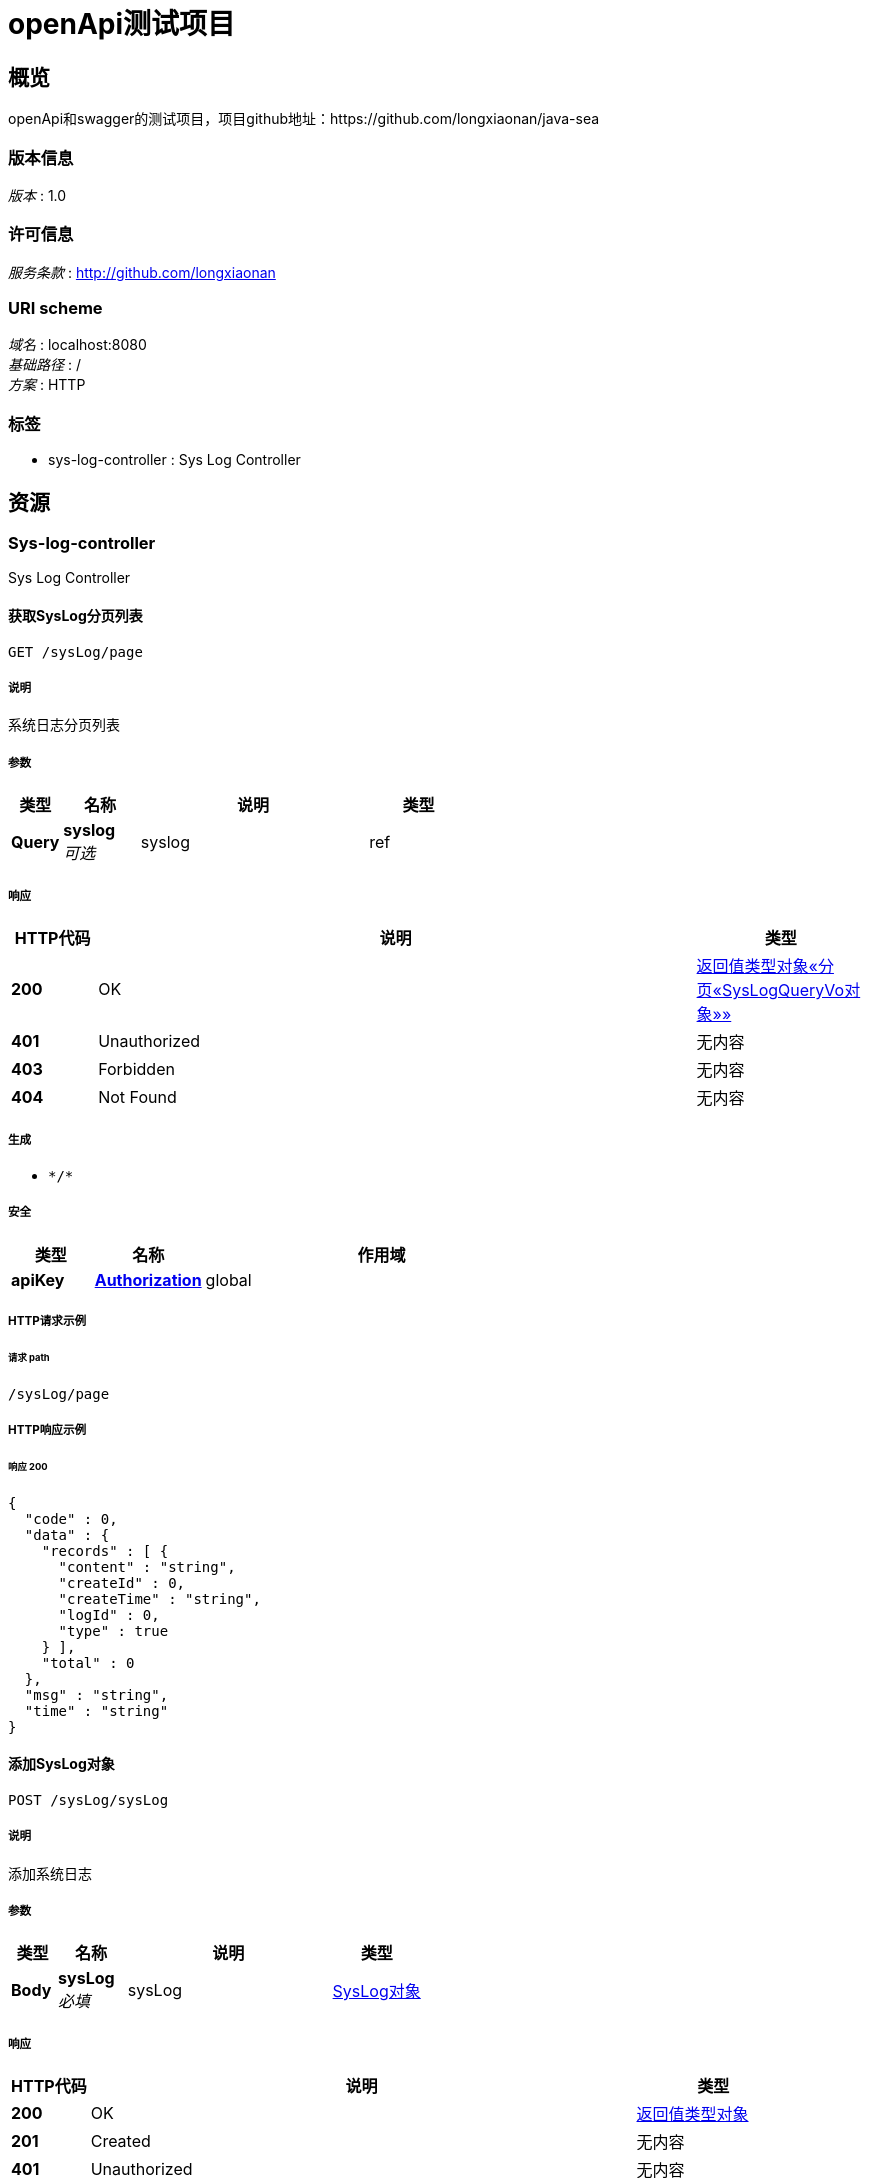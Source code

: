 = openApi测试项目


[[_overview]]
== 概览
openApi和swagger的测试项目，项目github地址：https://github.com/longxiaonan/java-sea


=== 版本信息
[%hardbreaks]
__版本__ : 1.0


=== 许可信息
[%hardbreaks]
__服务条款__ : http://github.com/longxiaonan


=== URI scheme
[%hardbreaks]
__域名__ : localhost:8080
__基础路径__ : /
__方案__ : HTTP


=== 标签

* sys-log-controller : Sys Log Controller




[[_paths]]
== 资源

[[_sys-log-controller_resource]]
=== Sys-log-controller
Sys Log Controller


[[_getsyslogpagelistusingget]]
==== 获取SysLog分页列表
....
GET /sysLog/page
....


===== 说明
系统日志分页列表


===== 参数

[options="header", cols=".^2a,.^3a,.^9a,.^4a"]
|===
|类型|名称|说明|类型
|**Query**|**syslog** +
__可选__|syslog|ref
|===


===== 响应

[options="header", cols=".^2a,.^14a,.^4a"]
|===
|HTTP代码|说明|类型
|**200**|OK|<<_6c4b5ba44713293ee83fc2cbf077e62b,返回值类型对象«分页«SysLogQueryVo对象»»>>
|**401**|Unauthorized|无内容
|**403**|Forbidden|无内容
|**404**|Not Found|无内容
|===


===== 生成

* `\*/*`


===== 安全

[options="header", cols=".^3a,.^4a,.^13a"]
|===
|类型|名称|作用域
|**apiKey**|**<<_authorization,Authorization>>**|global
|===


===== HTTP请求示例

====== 请求 path
----
/sysLog/page
----


===== HTTP响应示例

====== 响应 200
[source,json]
----
{
  "code" : 0,
  "data" : {
    "records" : [ {
      "content" : "string",
      "createId" : 0,
      "createTime" : "string",
      "logId" : 0,
      "type" : true
    } ],
    "total" : 0
  },
  "msg" : "string",
  "time" : "string"
}
----


[[_addsysuserusingpost]]
==== 添加SysLog对象
....
POST /sysLog/sysLog
....


===== 说明
添加系统日志


===== 参数

[options="header", cols=".^2a,.^3a,.^9a,.^4a"]
|===
|类型|名称|说明|类型
|**Body**|**sysLog** +
__必填__|sysLog|<<_c35747db3914102793f84142abe67730,SysLog对象>>
|===


===== 响应

[options="header", cols=".^2a,.^14a,.^4a"]
|===
|HTTP代码|说明|类型
|**200**|OK|<<_657436e8ddbd34677ebeb49391af0965,返回值类型对象>>
|**201**|Created|无内容
|**401**|Unauthorized|无内容
|**403**|Forbidden|无内容
|**404**|Not Found|无内容
|===


===== 消耗

* `application/json`


===== 生成

* `\*/*`


===== 安全

[options="header", cols=".^3a,.^4a,.^13a"]
|===
|类型|名称|作用域
|**apiKey**|**<<_authorization,Authorization>>**|global
|===


===== HTTP请求示例

====== 请求 path
----
/sysLog/sysLog
----


====== 请求 body
[source,json]
----
{
  "content" : "string",
  "createId" : 0,
  "createTime" : "string",
  "logId" : 0,
  "type" : true
}
----


===== HTTP响应示例

====== 响应 200
[source,json]
----
{
  "code" : 0,
  "data" : "object",
  "msg" : "string",
  "time" : "string"
}
----


[[_getsysuserusingget]]
==== 获取SysLog对象详情
....
GET /sysLog/sysLog
....


===== 说明
查看系统日志


===== 参数

[options="header", cols=".^2a,.^3a,.^9a,.^4a"]
|===
|类型|名称|说明|类型
|**Query**|**id** +
__可选__||string
|**Query**|**pageNum** +
__必填__|每页个数|integer (int32)
|**Query**|**pageSize** +
__可选__|pageSize|integer (int32)
|===


===== 响应

[options="header", cols=".^2a,.^14a,.^4a"]
|===
|HTTP代码|说明|类型
|**200**|OK|<<_ff34a3b653ad1c11b74ec92653f54f20,SysLogQueryVo对象>>
|**401**|Unauthorized|无内容
|**403**|Forbidden|无内容
|**404**|Not Found|无内容
|===


===== 生成

* `\*/*`


===== 安全

[options="header", cols=".^3a,.^4a,.^13a"]
|===
|类型|名称|作用域
|**apiKey**|**<<_authorization,Authorization>>**|global
|===


===== HTTP请求示例

====== 请求 path
----
/sysLog/sysLog?pageNum=0
----


===== HTTP响应示例

====== 响应 200
[source,json]
----
{
  "content" : "string",
  "createId" : 0,
  "createTime" : "string",
  "logId" : 0,
  "type" : true
}
----


[[_updatesysuserusingput]]
==== 修改SysLog对象
....
PUT /sysLog/sysLog
....


===== 说明
修改系统日志


===== 参数

[options="header", cols=".^2a,.^3a,.^9a,.^4a"]
|===
|类型|名称|说明|类型
|**Body**|**sysLog** +
__必填__|sysLog|<<_c35747db3914102793f84142abe67730,SysLog对象>>
|===


===== 响应

[options="header", cols=".^2a,.^14a,.^4a"]
|===
|HTTP代码|说明|类型
|**200**|OK|<<_657436e8ddbd34677ebeb49391af0965,返回值类型对象>>
|**201**|Created|无内容
|**401**|Unauthorized|无内容
|**403**|Forbidden|无内容
|**404**|Not Found|无内容
|===


===== 消耗

* `application/json`


===== 生成

* `\*/*`


===== 安全

[options="header", cols=".^3a,.^4a,.^13a"]
|===
|类型|名称|作用域
|**apiKey**|**<<_authorization,Authorization>>**|global
|===


===== HTTP请求示例

====== 请求 path
----
/sysLog/sysLog
----


====== 请求 body
[source,json]
----
{
  "content" : "string",
  "createId" : 0,
  "createTime" : "string",
  "logId" : 0,
  "type" : true
}
----


===== HTTP响应示例

====== 响应 200
[source,json]
----
{
  "code" : 0,
  "data" : "object",
  "msg" : "string",
  "time" : "string"
}
----


[[_deletesysuserusingdelete]]
==== 删除SysLog对象
....
DELETE /sysLog/sysLog
....


===== 说明
删除系统日志


===== 参数

[options="header", cols=".^2a,.^3a,.^9a,.^4a"]
|===
|类型|名称|说明|类型
|**Body**|**idParam** +
__必填__|idParam|<<_50d497bbf7852ba194bc412f672c13ca,ID参数>>
|===


===== 响应

[options="header", cols=".^2a,.^14a,.^4a"]
|===
|HTTP代码|说明|类型
|**200**|OK|<<_657436e8ddbd34677ebeb49391af0965,返回值类型对象>>
|**204**|No Content|无内容
|**401**|Unauthorized|无内容
|**403**|Forbidden|无内容
|===


===== 生成

* `\*/*`


===== 安全

[options="header", cols=".^3a,.^4a,.^13a"]
|===
|类型|名称|作用域
|**apiKey**|**<<_authorization,Authorization>>**|global
|===


===== HTTP请求示例

====== 请求 path
----
/sysLog/sysLog
----


====== 请求 body
[source,json]
----
{
  "id" : "string"
}
----


===== HTTP响应示例

====== 响应 200
[source,json]
----
{
  "code" : 0,
  "data" : "object",
  "msg" : "string",
  "time" : "string"
}
----




[[_definitions]]
== 定义

[[_50d497bbf7852ba194bc412f672c13ca]]
=== ID参数

[options="header", cols=".^3a,.^11a,.^4a"]
|===
|名称|说明|类型
|**id** +
__可选__|**样例** : `"string"`|string
|===


[[_ff34a3b653ad1c11b74ec92653f54f20]]
=== SysLogQueryVo对象
系统日志查询参数


[options="header", cols=".^3a,.^11a,.^4a"]
|===
|名称|说明|类型
|**content** +
__可选__|内容 +
**样例** : `"string"`|string
|**createId** +
__可选__|创建人ID +
**样例** : `0`|integer (int64)
|**createTime** +
__可选__|创建时间 +
**样例** : `"string"`|string (date-time)
|**logId** +
__可选__|主键 +
**样例** : `0`|integer (int64)
|**type** +
__可选__|类型 +
**样例** : `true`|boolean
|===


[[_c35747db3914102793f84142abe67730]]
=== SysLog对象
系统日志


[options="header", cols=".^3a,.^11a,.^4a"]
|===
|名称|说明|类型
|**content** +
__可选__|内容 +
**样例** : `"string"`|string
|**createId** +
__可选__|创建人ID +
**样例** : `0`|integer (int64)
|**createTime** +
__可选__|创建时间 +
**样例** : `"string"`|string (date-time)
|**logId** +
__可选__|主键 +
**样例** : `0`|integer (int64)
|**type** +
__可选__|类型 +
**样例** : `true`|boolean
|===


[[_ef6f2f4f458699f2f59268c89519e25e]]
=== 分页«SysLogQueryVo对象»

[options="header", cols=".^3a,.^11a,.^4a"]
|===
|名称|说明|类型
|**records** +
__可选__|数据列表 +
**样例** : `[ "<<_ff34a3b653ad1c11b74ec92653f54f20>>" ]`|< <<_ff34a3b653ad1c11b74ec92653f54f20,SysLogQueryVo对象>> > array
|**total** +
__可选__|总行数 +
**样例** : `0`|integer (int64)
|===


[[_657436e8ddbd34677ebeb49391af0965]]
=== 返回值类型对象

[options="header", cols=".^3a,.^11a,.^4a"]
|===
|名称|说明|类型
|**code** +
__必填__|返回的code +
**样例** : `0`|integer (int32)
|**data** +
__可选__|**样例** : `"object"`|object
|**msg** +
__可选__|响应的消息 +
**样例** : `"string"`|string
|**time** +
__可选__|**样例** : `"string"`|string (date-time)
|===


[[_0b4451254de0e422025c8a2cc2caed05]]
=== 返回值类型对象«SysLogQueryVo对象»

[options="header", cols=".^3a,.^11a,.^4a"]
|===
|名称|说明|类型
|**code** +
__必填__|返回的code +
**样例** : `0`|integer (int32)
|**data** +
__可选__|**样例** : <<_ff34a3b653ad1c11b74ec92653f54f20>>|<<_ff34a3b653ad1c11b74ec92653f54f20,SysLogQueryVo对象>>
|**msg** +
__可选__|响应的消息 +
**样例** : `"string"`|string
|**time** +
__可选__|**样例** : `"string"`|string (date-time)
|===


[[_5d2f65102ba0c79dab49ee7aea1ea57d]]
=== 返回值类型对象«boolean»

[options="header", cols=".^3a,.^11a,.^4a"]
|===
|名称|说明|类型
|**code** +
__必填__|返回的code +
**样例** : `0`|integer (int32)
|**data** +
__可选__|**样例** : `true`|boolean
|**msg** +
__可选__|响应的消息 +
**样例** : `"string"`|string
|**time** +
__可选__|**样例** : `"string"`|string (date-time)
|===


[[_6c4b5ba44713293ee83fc2cbf077e62b]]
=== 返回值类型对象«分页«SysLogQueryVo对象»»

[options="header", cols=".^3a,.^11a,.^4a"]
|===
|名称|说明|类型
|**code** +
__必填__|返回的code +
**样例** : `0`|integer (int32)
|**data** +
__可选__|**样例** : <<_ef6f2f4f458699f2f59268c89519e25e>>|<<_ef6f2f4f458699f2f59268c89519e25e,分页«SysLogQueryVo对象»>>
|**msg** +
__可选__|响应的消息 +
**样例** : `"string"`|string
|**time** +
__可选__|**样例** : `"string"`|string (date-time)
|===




[[_securityscheme]]
== 安全

[[_authorization]]
=== Authorization
[%hardbreaks]
__类型__ : apiKey
__名称__ : Authorization
__在__ : HEADER



